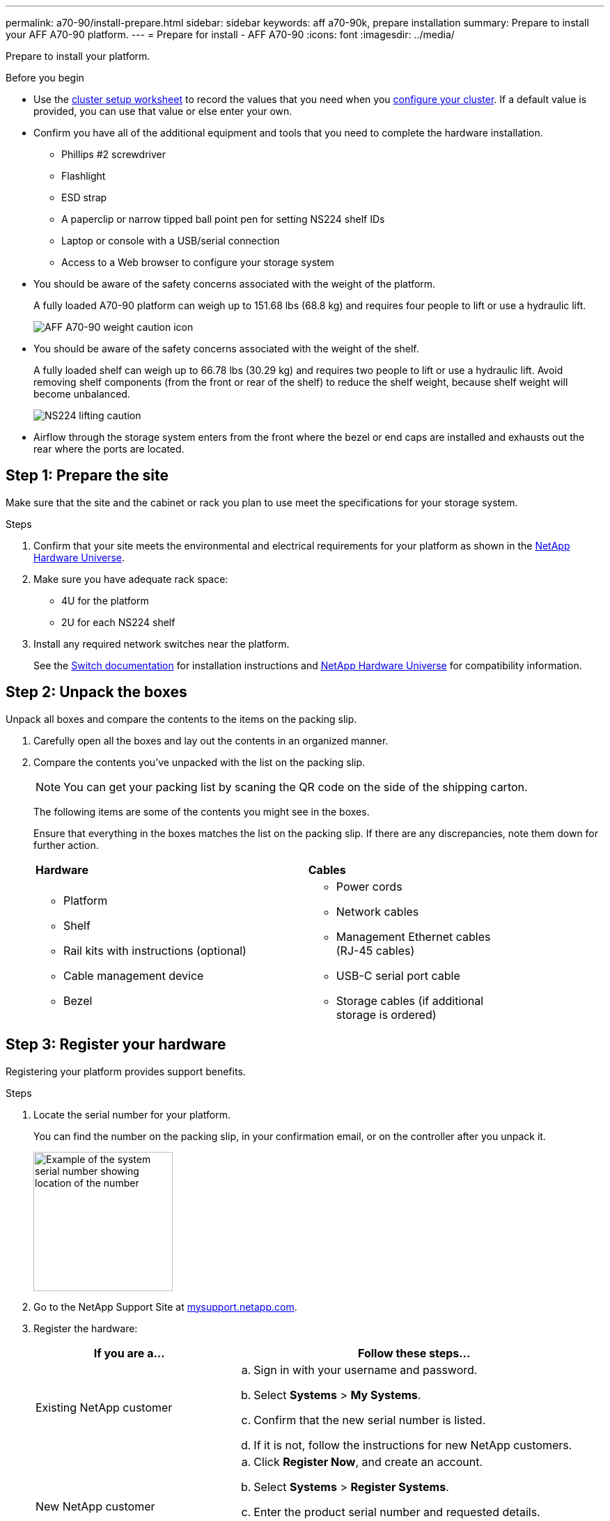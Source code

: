 ---
permalink: a70-90/install-prepare.html
sidebar: sidebar
keywords: aff a70-90k, prepare installation
summary: Prepare to install your AFF A70-90 platform.
---
= Prepare for install - AFF A70-90
:icons: font
:imagesdir: ../media/

[.lead]
Prepare to install your platform.

.Before you begin
* Use the https://docs.netapp.com/us-en/ontap/software_setup/index.html[cluster setup worksheet] to record the values that you need when you link:complete-install.html#step-3-configure-your-cluster[configure your cluster].  If a default value is provided, you can use that value or else enter your own.

* Confirm you have all of the additional equipment and tools that you need to complete the hardware installation.

** Phillips #2 screwdriver 
** Flashlight
** ESD strap 
** A paperclip or narrow tipped ball point pen for setting NS224 shelf IDs
** Laptop or console with a USB/serial connection
** Access to a Web browser to configure your storage system
* You should be aware of the safety concerns associated with the weight of the platform.
+
A fully loaded A70-90 platform can weigh up to 151.68 lbs (68.8 kg) and requires four people to lift or use a hydraulic lift.
+
image::../media/drw_A70-90_weight_icon_ieops-1730.svg[AFF A70-90 weight caution icon]

* You should be aware of the safety concerns associated with the weight of the shelf.
+
A fully loaded shelf can weigh up to 66.78 lbs (30.29 kg) and requires two people to lift or use a hydraulic lift. Avoid removing shelf components (from the front or rear of the shelf) to reduce the shelf weight, because shelf weight will become unbalanced.
+
image::../media/drw_ns224_lifting_weight_ieops-1716.svg[NS224 lifting caution]

* Airflow through the storage system enters from the front where the bezel or end caps are installed and exhausts out the rear where the ports are located.


== Step 1: Prepare the site
Make sure that the site and the cabinet or rack you plan to use meet the specifications for your storage system.

.Steps

. Confirm that your site meets the environmental and electrical requirements for your platform as shown in the https://hwu.netapp.com[NetApp Hardware Universe^].

. Make sure you have adequate rack space:
** 4U for the platform 
** 2U for each NS224 shelf

. Install any required network switches near the platform.
+

See the https://docs.netapp.com/us-en/ontap-systems-switches/index.html[Switch documentation] for installation instructions and link:https://hwu.netapp.com[NetApp Hardware Universe^] for compatibility information.


== Step 2: Unpack the boxes
Unpack all boxes and compare the contents to the items on the packing slip.

. Carefully open all the boxes and lay out the contents in an organized manner.

. Compare the contents you’ve unpacked with the list on the packing slip. 

+
NOTE: You can get your packing list by scaning the QR code on the side of the shipping carton.

+
The following items are some of the contents you might see in the boxes. 
+
Ensure that everything in the boxes matches the list on the packing slip. If there are any discrepancies, note them down for further action.
+

[%rotate, grid="none", frame="none", cols="12,9,4"]
|===
|*Hardware*
|*Cables* |
a|* Platform
* Shelf 
* Rail kits with instructions (optional)
* Cable management device 
* Bezel
a|* Power cords
* Network cables
* Management Ethernet cables (RJ-45 cables)
* USB-C serial port cable
* Storage cables (if additional storage is ordered) |
|===



== Step 3: Register your hardware
Registering your platform provides support benefits.

.Steps

. Locate the serial number for your platform. 
+
You can find the number on the packing slip, in your confirmation email, or on the controller after you unpack it.
+
image::../media/drw_ssn_label.svg[Example of the system serial number showing location of the number,width=200]
+

. Go to the NetApp Support Site at http://mysupport.netapp.com/[mysupport.netapp.com^].
. Register the hardware:
+
[cols="1a,2a" options="header"]
|===
| If you are a...| Follow these steps...
a|
Existing NetApp customer
a|

 .. Sign in with your username and password.
 .. Select *Systems* > *My Systems*.
 .. Confirm that the new serial number is listed.
 .. If it is not, follow the instructions for new NetApp customers.

a|
New NetApp customer
a|

 .. Click *Register Now*, and create an account.
 .. Select *Systems* > *Register Systems*.
 .. Enter the product serial number and requested details.

After your registration is approved, you can download any required software. The approval process might take up to 24 hours.
|===




